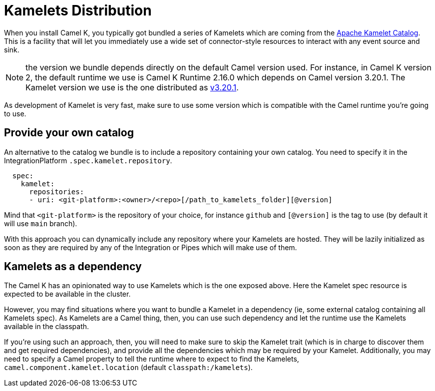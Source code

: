 [[kamelets-distribution]]
= Kamelets Distribution

When you install Camel K, you typically got bundled a series of Kamelets which are coming from the xref:camel-kamelets::index.adoc[Apache Kamelet Catalog]. This is a facility that will let you immediately use a wide set of connector-style resources to interact with any event source and sink.

NOTE: the version we bundle depends directly on the default Camel version used. For instance, in Camel K version 2, the default runtime we use is Camel K Runtime 2.16.0 which depends on Camel version 3.20.1. The Kamelet version we use is the one distributed as link:https://github.com/apache/camel-kamelets/releases/tag/v3.20.1.1[v3.20.1].

As development of Kamelet is very fast, make sure to use some version which is compatible with the Camel runtime you're going to use.

[[kamelets-own-catalog]]
== Provide your own catalog

An alternative to the catalog we bundle is to include a repository containing your own catalog. You need to specify it in the IntegrationPlatform `.spec.kamelet.repository`.

```yaml
  spec:
    kamelet:
      repositories:
      - uri: <git-platform>:<owner>/<repo>[/path_to_kamelets_folder][@version]
```
Mind that `<git-platform>` is the repository of your choice, for instance `github` and `[@version]` is the tag to use (by default it will use `main` branch).

With this approach you can dynamically include any repository where your Kamelets are hosted. They will be lazily initialized as soon as they are required by any of the Integration or Pipes which will make use of them.

[[kamelets-as-dependency]]
== Kamelets as a dependency

The Camel K has an opinionated way to use Kamelets which is the one exposed above. Here the Kamelet spec resource is expected to be available in the cluster.

However, you may find situations where you want to bundle a Kamelet in a dependency (ie, some external catalog containing all Kamelets spec). As Kamelets are a Camel thing, then, you can use such dependency and let the runtime use the Kamelets available in the classpath.

If you're using such an approach, then, you will need to make sure to skip the Kamelet trait (which is in charge to discover them and get required dependencies), and provide all the dependencies which may be required by your Kamelet. Additionally, you may need to specify a Camel property to tell the runtime where to expect to find the Kamelets, `camel.component.kamelet.location` (default `classpath:/kamelets`).
